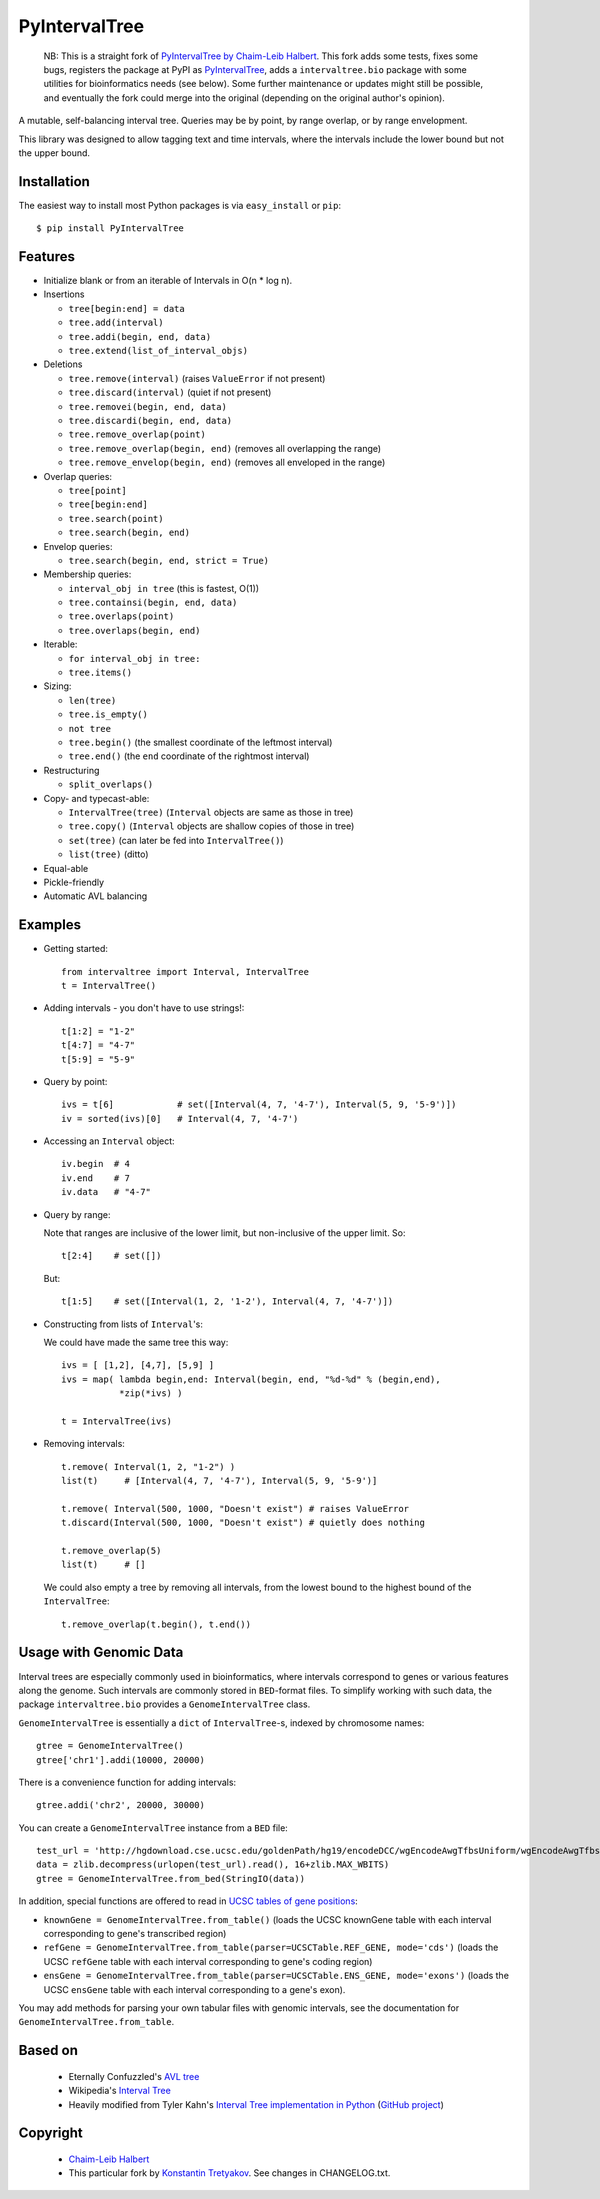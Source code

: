 ==============
PyIntervalTree
==============

    NB: This is a straight fork of `PyIntervalTree by Chaim-Leib Halbert <https://github.com/MusashiAharon/PyIntervalTree>`_.
    This fork adds some tests, fixes some bugs, registers the package at PyPI as `PyIntervalTree <https://pypi.python.org/PyIntervalTree>`_,
    adds a ``intervaltree.bio`` package with some utilities for bioinformatics needs (see below).
    Some further maintenance or updates might still be possible, and eventually the fork could merge into the original (depending on the original author's opinion).

A mutable, self-balancing interval tree. Queries may be by point, by range 
overlap, or by range envelopment.

This library was designed to allow tagging text and time intervals, where the
intervals include the lower bound but not the upper bound.

Installation
------------

The easiest way to install most Python packages is via ``easy_install`` or ``pip``::

    $ pip install PyIntervalTree

Features
--------

* Initialize blank or from an iterable of Intervals in O(n * log n).
* Insertions

  * ``tree[begin:end] = data``
  * ``tree.add(interval)``
  * ``tree.addi(begin, end, data)``
  * ``tree.extend(list_of_interval_objs)``

* Deletions

  * ``tree.remove(interval)``             (raises ``ValueError`` if not present)
  * ``tree.discard(interval)``            (quiet if not present)
  * ``tree.removei(begin, end, data)``
  * ``tree.discardi(begin, end, data)``
  * ``tree.remove_overlap(point)``
  * ``tree.remove_overlap(begin, end)``   (removes all overlapping the range)
  * ``tree.remove_envelop(begin, end)``   (removes all enveloped in the range)

* Overlap queries:

  * ``tree[point]``
  * ``tree[begin:end]``
  * ``tree.search(point)``
  * ``tree.search(begin, end)``

* Envelop queries:

  * ``tree.search(begin, end, strict = True)``

* Membership queries:

  * ``interval_obj in tree``              (this is fastest, O(1))
  * ``tree.containsi(begin, end, data)``
  * ``tree.overlaps(point)``
  * ``tree.overlaps(begin, end)``

* Iterable:

  * ``for interval_obj in tree:``
  * ``tree.items()``

* Sizing:

  * ``len(tree)``
  * ``tree.is_empty()``
  * ``not tree``
  * ``tree.begin()`` (the smallest coordinate of the leftmost interval)
  * ``tree.end()`` (the ``end`` coordinate of the rightmost interval)

* Restructuring

  * ``split_overlaps()``

* Copy- and typecast-able:

  * ``IntervalTree(tree)``    (``Interval`` objects are same as those in tree)
  * ``tree.copy()``           (``Interval`` objects are shallow copies of those in tree)
  * ``set(tree)``             (can later be fed into ``IntervalTree()``)
  * ``list(tree)``            (ditto)

* Equal-able
* Pickle-friendly
* Automatic AVL balancing
    
Examples
--------

* Getting started::

        from intervaltree import Interval, IntervalTree
        t = IntervalTree()

* Adding intervals - you don't have to use strings!::

        t[1:2] = "1-2"
        t[4:7] = "4-7"
        t[5:9] = "5-9"

* Query by point::

        ivs = t[6]            # set([Interval(4, 7, '4-7'), Interval(5, 9, '5-9')])
        iv = sorted(ivs)[0]   # Interval(4, 7, '4-7')
  
* Accessing an ``Interval`` object::

        iv.begin  # 4
        iv.end    # 7
        iv.data   # "4-7"
  
* Query by range:

  Note that ranges are inclusive of the lower limit, but non-inclusive of the
  upper limit. So::

        t[2:4]    # set([])

  But::

        t[1:5]    # set([Interval(1, 2, '1-2'), Interval(4, 7, '4-7')])

* Constructing from lists of ``Interval``'s:

  We could have made the same tree this way::

        ivs = [ [1,2], [4,7], [5,9] ]
        ivs = map( lambda begin,end: Interval(begin, end, "%d-%d" % (begin,end), 
                   *zip(*ivs) )
  
        t = IntervalTree(ivs)

* Removing intervals::

        t.remove( Interval(1, 2, "1-2") )
        list(t)     # [Interval(4, 7, '4-7'), Interval(5, 9, '5-9')]
        
        t.remove( Interval(500, 1000, "Doesn't exist") # raises ValueError
        t.discard(Interval(500, 1000, "Doesn't exist") # quietly does nothing
        
        t.remove_overlap(5)   
        list(t)     # []

  We could also empty a tree by removing all intervals, from the lowest bound
  to the highest bound of the ``IntervalTree``::
  
        t.remove_overlap(t.begin(), t.end())

Usage with Genomic Data
-----------------------

Interval trees are especially commonly used in bioinformatics, where intervals correspond to genes or various features along the genome. Such intervals are commonly stored in ``BED``-format files. To simplify working with such data, the package ``intervaltree.bio`` provides a ``GenomeIntervalTree`` class.

``GenomeIntervalTree`` is essentially a ``dict`` of ``IntervalTree``-s, indexed by chromosome names::

    gtree = GenomeIntervalTree()
    gtree['chr1'].addi(10000, 20000)
    
There is a convenience function for adding intervals::

    gtree.addi('chr2', 20000, 30000)
    
You can create a ``GenomeIntervalTree`` instance from a ``BED`` file::

    test_url = 'http://hgdownload.cse.ucsc.edu/goldenPath/hg19/encodeDCC/wgEncodeAwgTfbsUniform/wgEncodeAwgTfbsBroadDnd41Ezh239875UniPk.narrowPeak.gz'
    data = zlib.decompress(urlopen(test_url).read(), 16+zlib.MAX_WBITS)
    gtree = GenomeIntervalTree.from_bed(StringIO(data))
    
In addition, special functions are offered to read in `UCSC tables of gene positions <https://genome.ucsc.edu/cgi-bin/hgTables>`_:

* ``knownGene = GenomeIntervalTree.from_table()`` (loads the UCSC knownGene table with each interval corresponding to gene's transcribed region)
* ``refGene = GenomeIntervalTree.from_table(parser=UCSCTable.REF_GENE, mode='cds')`` (loads the UCSC ``refGene`` table with each interval corresponding to gene's coding region)
* ``ensGene = GenomeIntervalTree.from_table(parser=UCSCTable.ENS_GENE, mode='exons')`` (loads the UCSC ``ensGene`` table with each interval corresponding to a gene's exon).

You may add methods for parsing your own tabular files with genomic intervals, see the documentation for ``GenomeIntervalTree.from_table``.

Based on
--------

  * Eternally Confuzzled's `AVL tree <http://www.eternallyconfuzzled.com/tuts/datastructures/jsw_tut_avl.aspx>`_
  * Wikipedia's `Interval Tree <http://en.wikipedia.org/wiki/Interval_tree>`_
  * Heavily modified from Tyler Kahn's `Interval Tree implementation in Python <http://forrst.com/posts/Interval_Tree_implementation_in_python-e0K>`_ (`GitHub project <https://github.com/tylerkahn/intervaltree-python>`_)

Copyright
---------

  * `Chaim-Leib Halbert <https://github.com/MusashiAharon/PyIntervalTree>`_
  * This particular fork by `Konstantin Tretyakov <https://github.com/konstantint/PyIntervalTree>`_. See changes in CHANGELOG.txt.
